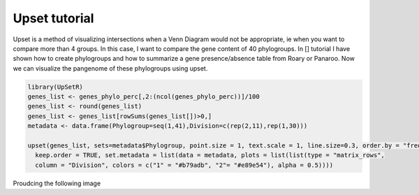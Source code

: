 Upset tutorial
=============

Upset is a method of visualizing intersections when a Venn Diagram would not be appropriate, ie when you want to compare more than 4 groups. In this case, I want to compare the gene content of 40 phylogroups. 
In [] tutorial I have shown how to create phylogroups and how to summarize a gene presence/absence table from Roary or Panaroo. Now we can visualize the pangenome of these phylogroups using upset.

.. code-block:: 

    library(UpSetR)
    genes_list <- genes_phylo_perc[,2:(ncol(genes_phylo_perc))]/100
    genes_list <- round(genes_list)
    genes_list <- genes_list[rowSums(genes_list[])>0,]
    metadata <- data.frame(Phylogroup=seq(1,41),Division=c(rep(2,11),rep(1,30)))

    upset(genes_list, sets=metadata$Phylogroup, point.size = 1, text.scale = 1, line.size=0.3, order.by = "freq", nintersects=30, 
      keep.order = TRUE, set.metadata = list(data = metadata, plots = list(list(type = "matrix_rows", 
      column = "Division", colors = c("1" = "#b79adb", "2"= "#e89e54"), alpha = 0.5))))


Proudcing the following image

.. image:: upset.png

   :alt: Upset of phylogroups
   :align: center
